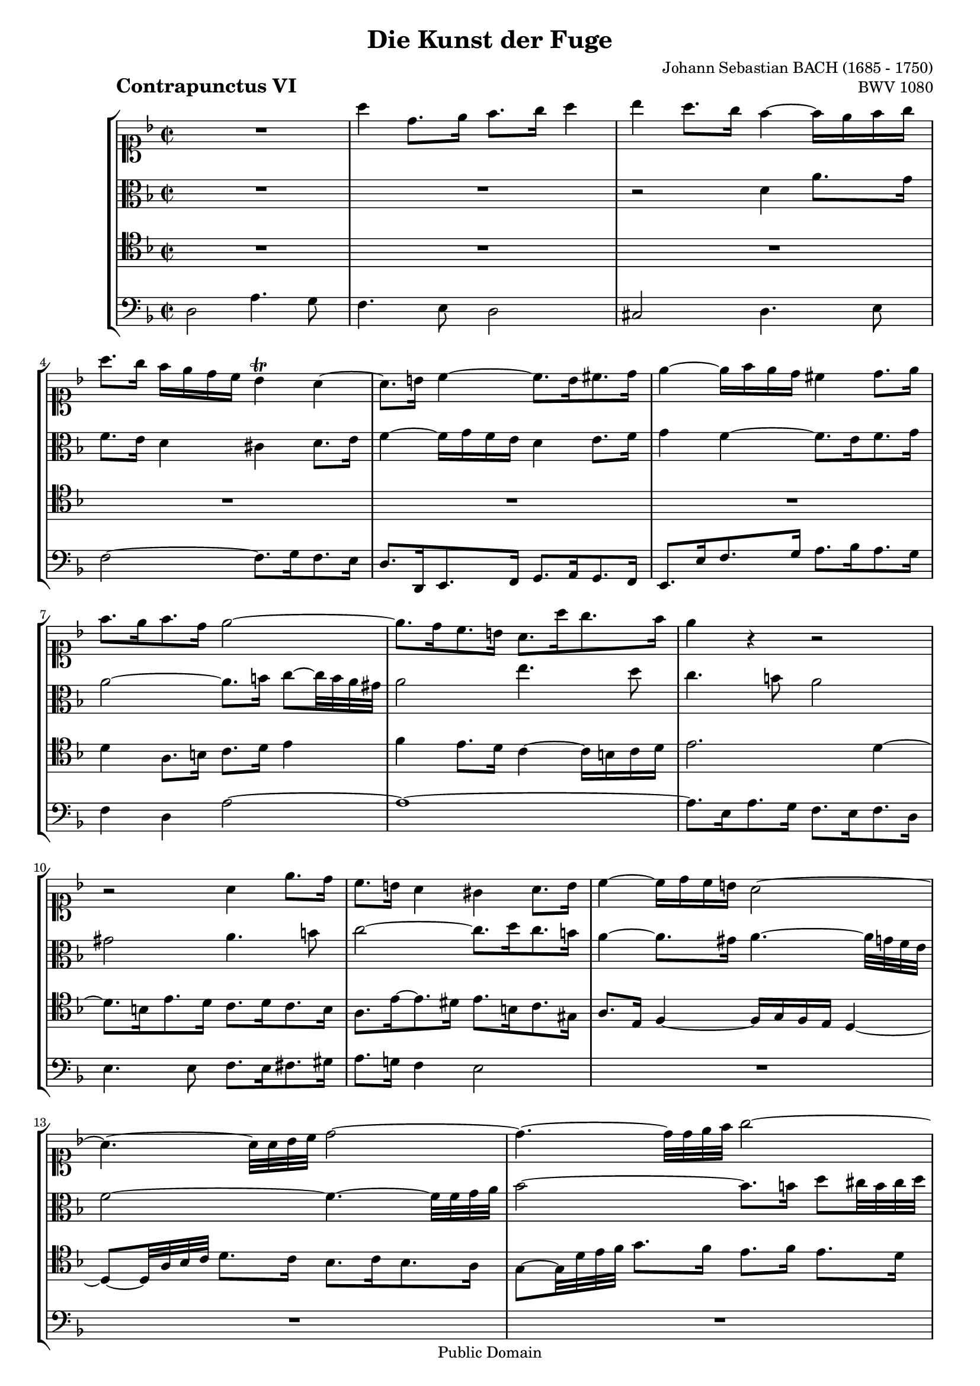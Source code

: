 \version "2.8.0"

%#(set-default-paper-size "a4")
%#(set-default-paper-size "letter")
#(set-global-staff-size 17)

\header{
title="Die Kunst der Fuge"
piece=\markup{\hspace #10 \bold \huge "Contrapunctus VI"}
opus="BWV 1080"
composer="Johann Sebastian BACH (1685 - 1750)"

mutopiatitle = "Die Kunst der Fuge, Contrapunctus VI"
mutopiacomposer = "BachJS"
mutopiaopus = "BWV 1080"
mutopiainstrument = "String Ensemble"
date = "?-1750"
source = "Breitkopf & Härtel, 1885"
style = "Baroque"
copyright = "Public Domain"
maintainer = "Arnaud Gossart"
maintainerEmail = "arnaud.gossart@tiscali.fr"
maintainerWeb = "http://arnaud.gossart.chez-alice.fr/"
lastupdated = "2006/Apr/09"

 footer = "Mutopia-2006/04/09-734"
 tagline = \markup { \override #'(box-padding . 1.0) \override #'(baseline-skip . 2.7) \box \center-align { \small \line { Sheet music from \with-url #"http://www.MutopiaProject.org" \line { \teeny www. \hspace #-1.0 MutopiaProject \hspace #-1.0 \teeny .org \hspace #0.5 } • \hspace #0.5 \italic Free to download, with the \italic freedom to distribute, modify and perform. } \line { \small \line { Typeset using \with-url #"http://www.LilyPond.org" \line { \teeny www. \hspace #-1.0 LilyPond \hspace #-1.0 \teeny .org } by \maintainer \hspace #-1.0 . \hspace #0.5 Reference: \footer } } \line { \teeny \line { This sheet music has been placed in the public domain by the typesetter, for details see: \hspace #-0.5 \with-url #"http://creativecommons.org/licenses/publicdomain" http://creativecommons.org/licenses/publicdomain } } } }
}

% Voices %%%%%%%%%%%%%%%%%%%%%%%%%%%%%%%%%%%%%%%%%%%%%%%%%%%%%

soprano = \relative c'''{

	R1													%1
	a4 d,8. e16 f8. g16 a4
	bes a8. g16 f4~ f16 e f g
	a8.[ g16] f e d c bes4\trill a~
	a8. b16 c4~ c8. b16 cis8. d16						%5
	e4~ e16 f e d cis4 d8. e16
	f8. e16 f8. d16 e2~
	e8. d16 c8. b16 a8. a'16 g8. f16
	e4 r r2
	r a,4 e'8. d16										%10
	c8. b16 a4 gis a8. b16
	c4~ c16 d c b a2~
	a4.~ a32 a bes c d2~
	d4.~ d32 d e f g2~
	g8.[ f32 e] f8.[ g16] a8.[ g32 f] e8. fis16			%15
	g4 r a d,8. e16
	f8. g16 a4 bes a8. g16
	f4~ f16 e f g a4 r
	R1*2
	r2 r8 r16 \stemDown d,[] \stemNeutral c8. bes16		%21
	a8. bes16 c4~ c8~ c32 f, g a bes8.[ bes16]
	bes8.[ a32 g] a8. bes16 c8. c16 d8. e16
	f8. e16 f8. g16 e8. d16 e4~
	e8.[ d32 cis] d8~ d32 c bes a g8. bes16 a8. g16		%25
	f4~ f16 e d cis d4 r8 r16 d'
	g,4~ g16 bes a g f a b cis d4
	r16 c! d e f8.[ e32 d] c2~
	c8. a16 d8. c16 bes2~
	bes8. g16 c8. bes16 a2~								%30
	a8.[ g32 f] g8.[ e16] f8.[ g16] e4~
	e8.[ d32 cis] d4~ d8. e16 f8. d16
	g8~[ g32 e' f g] f8.[ e16] d8.[ c16] bes4
	a8 r r4 r2
	d2 g,4. a8											%35
	bes4. c8 d2
	ees d4. c8
	bes2~ bes8. a16 bes8. c16
	d4~ d16 ees d c bes d ees f g4~
	g16[ aes g f] ees d c bes a!8.\trill[ g32 f] bes4~	%40
	bes16[ a g a] bes c d e! f8.[ ees16] d c bes a
	bes8.[ c32 d] g,8. g'16 bes,8~[ bes32 a g a] a8. bes16
	bes4 r8 r16 c f,8~[ f32 g f e] f8. g16
	a4~ a16 g a b c8. g16 c4~
	c b16 a b cis d8. e16 f4~							%45
	f8. f16 e8. d16 cis8. a16 d4~
	d8.[ c!32 b] c4~ c8.[ bes32 a] bes4~
	bes16 bes a g f4~ f8. g16 a8. bes16
	g8.[ e'32 f] g8.[ cis,16] d8. e16 cis8.\prall d16
	d8. e16 f8. g16 a4~ a8~[ a32 a g f]					%50
	e2~ e8. d16 e8. f16
	g4~ g8~[ g32 g f e] d2~
	d8. cis16 d8. e16 f4~ f8~[ f32 f e d]
	c2~ c8. c16 f8. e16
	d8. c16 bes4~ bes8. e,16 a8. g16					%55
	f8. fis16 g8. a16 bes8. b16 cis8. d16
	e4 a8.[ g16] f8. e16 d4
	cis d8. e16 f4~ f16 g f e
	d4 r r2
	R1*4
	r2 a2												%64
	d,4. e8 f4. g8										%65
	a2 bes
	a4. g8 f2~
	f8. e16 f8. g16 a2~
	a8~[ a32 d, e f] g2.~
	g8~[ g32 c, d e] f4~ f8. d16 g8. f16				%70
	e8. g16 c8. bes16 a8. c16 f8. ees16
	d4. r16 d cis4. r16 e
	a,4\fermata r8 e'32[ f g16] f e d cis d4~
	d8. e16 cis8. d16 d4 r
	r2 d												%75
	<<
	{g,4. a8 bes4. c8
	d2 ees
	d4. c8 \tieDown bes2~
	bes8. a16 bes8. cis16 d2}
	\new Voice{\stemUp \tieUp
	g2\rest g8\rest g16\rest d[] g8. fis16
	g8. a16 bes8. g16 a8.[ bes32 c] bes16 a g fis 
	g1~
	g8. fis16 g8. e16 fis!2\fermata}	
	>>
	
	\bar "|."

}

%%%%%%%%%%%%%%%%%%%%%%%%%%%%%%%%%%%%%%%%%%%%%%%%%%%%%%%%%%%%%%

alto = \relative c'{

	R1*2												%1 to 2
	r2 d4 a'8. g16
	f8. e16 d4 cis d8. e16
	f4~ f16 g f e d4 e8. f16							%5
	g4 f~ f8. e16 f8. g16
	a2~ a8.[ b16] c8~[ c32 b a gis]
	a2 e'4. d8
	c4. b8 a2
	gis a4. b8											%10
	c2~ c8. d16 c8. b16
	a4~ a8. gis16 a4.~ a32 g f e
	f2~ f4.~ f32 f g a
	bes2~ bes8.[ b16] d8[ cis32 b cis d]
	e4~ e8.~[ d32 cis] d4~ d8. c16						%15
	bes8. g16 f8. e16 d8. cis'16 d4~
	d8. b16 cis8. a16 f8. e16 f8. g16
	a4~ a8. bes16 \stemDown a8.[] \clef soprano g'16[] \stemNeutral f e d cis
	d4~ d16 c b a b8. g16 c4~
	c8.[ b32 a] b8.\trill c16 c8. bes16 a8.[\trill g32 a]	%20
	bes8. d16 c8. bes16 a4~ a8. g16
	\clef alto f8. g16 f8. ees16 d4 g~
	g8. e16 f4~ f8. e16 f8. g16
	a4 d g, r
	f2 c'4. bes8										%25
	a4. g8 f2
	e f4. g8
	a2~ a8. bes16 a8. g16
	f2~ f8. d16 g8. f16
	e2~ e8. c16 f8. e16									%30
	d2. cis4
	a'4 d,8.[ e16] f8.[ g16] a4
	bes a8. g16 f4~ f16 e f g
	a8. bes16 c8. d16 g,8. ees'16 a,8.[ bes32 c]
	fis,8. a16 d,4~ d8. d16 e8. fis16					%35
	g8. fis16 g8. a16 bes8.[ c32 d] c16 bes a g
	c8.[ bes32 a] bes8.[ fis16] g8.[ a32 bes] e,8. fis16
	g4 r r2
	R1*3
	f4 bes,8.[ c16] d8. ees16 f4						%42
	g f8. ees16 d4~ d16 c d e
	f8. c16 f2 e16 d e fis
	g8. d16 g2 f8~[ f32 a bes c]						%45
	d4 g,2 f8. d16
	e4 a8.[ g16] f8. e16 d8. cis16
	d2~ d8. e16 f8. g16
	e4 r8 r16 \stemDown g[] \stemNeutral f8. g16 a4~
	a r r8 r32 e' d cis d4~								%50
	d~ d8~[ d32 d c b] c4 r
	r8 r32 d c b c2~ c8~[ c32 c bes a]
	bes4 r r8 r32 c bes a bes4~
	bes~ bes8~[ bes32 bes a g] a2~
	a8. d,16 g8. f16 e8. d16 cis4						%55
	d2~ d16[ d e f] e d cis b
	cis4~ cis16 a b cis d8. e16 f8. g16 a2 d,4. e8
	f4. g8 a2
	bes a4. g8											%60
	f2~ f8. e16 f8. g16
	a4~ a16 c, d e f[ g f e] d f g a
	bes[ c bes a] g g, a bes c[ d c bes] a bes a g
	f8~ f32 a b cis] d4~ d8. cis16 d8. e16
	f4 r d a'8. g16										%65
	f8. e16 d4 cis d8. e16
	f4~ f16 g f e d8. a16 bes8. c16
	d2~ d8. a16 d8. c16
	bes8. a16 bes4~ bes8. g16 c8. bes16
	a8. g16 a2 g8. d'16									%70
	c8. e16 f8. g16 f8. g16 a4~
	a8. fis16 g8. a16 bes4. r16 bes 
	e,4\fermata r8 cis' d r r r16 e,
	f8. g16 e8. g16 g8~[ g32 g fis e] fis8. a16
	d,8. c16 bes8. ees16 a,8~[ a32 a' bes c] bes16 a g fis	%75
	g8. d16 e8. fis16 g4 d'8. c16
	bes8. a16 g4 fis g8. a16
	bes4~ bes16 c bes a g4~ g16 a g fis
	e8 r r r16 g a2\fermata
	
}

%%%%%%%%%%%%%%%%%%%%%%%%%%%%%%%%%%%%%%%%%%%%%%%%%%%%%%%%%%%%%%

tenor = \relative c'{

	R1*6												%1 to 6
	d4 a8. b16 c8. d16 e4
	f e8. d16 c4~ c16 b c d
	e2. d4~
	d8. b16 e8. d16 c8. d16 c8. b16					%10
	a8. e'16~ e8. dis16 e8. b16 c8. gis16
	a8. e16 f4~ f16 g f e d4~
	d8~[ d32 a' bes c] d8.[ c16] bes8. c16 bes8. a16
	g8~[ g32 d' e f] g8.[ f16] e8.[ f16] e8.[ d16]
	cis4 a~ a r											%15
	d2 a'4. g8
	f4. e8 d2
	cis d4. e8
	f2~ f8. g16 f8. e16
	d4 r c2												%20
	f,4. g8 a4. bes8
	c2 d
	c4. bes8 a2~
	a8. g16 a8. b16 c4 r
	R1													%25
	c4 f,8.[ g16] a8.[ bes16] c4
	des c8. bes16 a4~ a16 g a bes
	c4~ c16 b c d e4 r
	R1*2												%30
	d,2 a'4. g8
	f4. e8 d2
	cis d4. e8
	f2~ f8. g16 f8. ees16
	d8. fis16 g8. a16 bes4 c							%35
	d~ d16 c bes a g4 r
	r2 d'4 g,8. a16 
	bes8. c16 d4 ees d8. c16
	bes4~ bes16 a bes c d4~ d16 g, a b
	c4 r r2												%40
	R1*7
	d,4 a'8. g16 f8. e16 d4
	cis d8. e16 f4~ f16 g f e
	d8. cis16 d8. e16 f8 r r4							%50
	r8 r32 e fis gis a4~ a8 r r4
	r2 r8 r32 d, e fis g4~
	g8 r r4 r2
	r8 r32 c, d e f4~ f16[ g f e] d f g a
	bes[ c bes a] g f e d cis[ g' a bes] a g f e		%55
	d[ a' bes c] bes a g fis g2~
	g16 bes a g f2 bes4
	a r d a'8. g16
	f8. e16 d4 cis d8. e16
	f4~ f16 a g f e f e d cis4							%60
	d8. a16 d8~[ d32 c bes a] bes8. g16 c4~
	c r r2
	r f,4 c'8. bes16
	a8. g16 f4 e f8. g16
	a4~ a16 bes a g f[ g f e] d8. a'16					%65
	d8. c16 bes8. a16 g8 r r4
	r16 e f g a4~ a16 bes a g f4~
	f16 e d cis d2 r8 r16 d
	g8. f16 e8. d16 e4~ e8. c16
	f8. e16 d8. cis16 d4~ d8. g16~						%70
	g4 r8 r16 e[] a8. g16 f8. c'16
	d8. c16 bes8. a16 g4. r16 g
	g4\fermata r8 a a r r r16 bes
	a8.[ bes16] a8 r a4 d8. c16
	bes8. a16 g4 fis g8. a16							%75
	bes4~ bes16 c bes a g4. a8
	bes8. c16 d8. bes16 c8. a16 bes8. c16
	d8~[ d32 d, e fis] g8. a16[ bes8.] c16 d c bes a
	\stemUp
	<<{g8 r r r16 <bes e> <a d>2\fermata}
	\new Voice {\stemDown s4. s16 g fis2}>>

}

%%%%%%%%%%%%%%%%%%%%%%%%%%%%%%%%%%%%%%%%%%%%%%%%%%%%%%%%%%%%%%%%%%%%

bass = \relative c{

	d2 a'4. g8												%1 
	f4. e8 d2 
	cis d4. e8 
	f2~ f8. g16 f8. e16
	d8. d,16 e8. f16 g8. a16 g8. f16						%5
	e8. e'16 f8. g16 a8. bes16 a8. g16
	f4 d a'2~
	a1~
	a8. e16 a8. g16 f8. e16 f8. d16
	e4. e8 f8. e16 fis8. gis16								%10
	a8. g!16 f4 e2
	R1*3
	a4 d,8. e16 f8. g16 a4									%15
	bes a8. g16 f4~ f16 e f g
	a2 r4 r8 bes
	a8. g16 f4~ f8~[ f32 g f e] d4
	r8 r32 d e f g4~ g8~[ g32 e f g] a8. g16
	f8. d16 g8. f16 e8~[ e32 c d e] f8. ees16				%20
	d8. c16 d8. e!16 f8. e16 f8. g16
	a4~ a8~[ a32 f g a] bes8. a16 g8. f16
	e8. c16 f4~ f8. g16 f8. e16
	d2 c8~[ c32 g' a bes] c8. bes16
	a8. f16 bes8. d16 e,4~ e8~[ e32 c d e] 					%25
	f8. e16 d4~ d16[ d c bes] a f g a
	bes[ g a bes] c8. cis16 d cis d e f4~
	f16 e f g a4~ a8. g16 f8. e16
	d4~ d8~[ d32 d, e f] g4~ g8~[ g32 f e d]
	c4~ c8~[ c32 c' d e] f4~ f8~[ f32 e d c]				%30
	bes2 a~
	a1~
	a4. a8 bes8. a16 g4
	f8. g16 a8. bes16 c2~
	c4. c8 bes4. a8											%35
	g4 d'8. c16 bes8. a16 g4
	fis g8. a16 bes4~ bes16 c bes a
	g8 g'~ g~[ g32 f ees d] c8. f16 g8. a16
	bes8. a16 g4~ g8. f16 ees4~
	ees8. d16 c8. d16 ees[ g f ees] d c bes a				%40
	g8. f16 g8. bes16 a[ f g a] bes c d ees
	d4 ees f2~
	f16[ ees32 d ees16 c] a8.\trill[ g32 a] bes8. bes'16 a8. g16
	f8. f,16 ees8. d16 c8. c'16 bes8. a16
	g8. g'16 f8. e16 d8~[ d32 a' b cis] d8. c16				%45
	bes8. a16 bes8. g16 a4 r
	a,2 d,4. e8
	f4. g8 a2
	bes a4. g8
	f2~ f8. e16 f8. g16										%50
	a2~ a8~[ a32 c b a] g8~[ g32 a g f]
	e8. d16 e8. f16 g2~
	g8~[ g32 bes a g] f8~[ f32 g f e] d8. c16 d8. e16
	f2~ f8 r r4
	R1*3
	r8 r16 a[] b8. cis16 d8. e16 f4~						%58
	f8~[ f32 f g a] bes8. bes,16 a[ bes' a g] f e d cis
	d[ c'! bes a] g f e d cis[ d' cis b] a g f e			%60
	d[ e d c] bes a g f g[ d' c bes] a g f e
	f[ c' d e] f g f e d[ f g a] bes c bes a
	g[ g, a bes] c d c bes a[ bes a g] f4~
	f~ f8~[ f32 e d g] a16[ bes' a g] f e d8~
	d16[ c bes a] bes g cis8 d16[ bes a g] f g f e			%65
	d[ a' bes c] d e f8 r16 e[ f g] f e d cis
	d2.~ d16 ees d c
	bes4~ bes16 bes a g fis4 r
	r r8 r16 g[] c8~[ c32 d c bes] a4
	r r8 r16 f[] bes8~[ bes32 c bes a] bes8. b16			%70
	c8. bes!16 a8. c16 f8. ees16 d8. f16
	bes8. a16 g8. f16 e8. f16 e8. d16
	cis4\fermata r8 a[] d8. e16 f8. g16
	a8. g16 a8. a,16 d2~
	d1~														%75
	d~
	d~
	d~
	d\fermata

}

%%%%%%%%%%%%%%%%%%%%%%%%%%%%%%%%%%%%%%%%%%%%%%%%%%%%%%%%%%%%%%%%%%%%%%%
% Score %%%%%%%%%%%%%%%%%%%%%%%%%%%%%%%%%%%%%%%%%%%%%%%%%%%%%%%%%%%%%%%
%%%%%%%%%%%%%%%%%%%%%%%%%%%%%%%%%%%%%%%%%%%%%%%%%%%%%%%%%%%%%%%%%%%%%%%

global = {\time 2/2 \key d \minor}

\score{
    \context StaffGroup <<
	\new Staff <<\global \clef soprano \soprano>>
	\new Staff <<\global \clef alto \alto>>
	\new Staff <<\global \clef tenor \tenor>>
	\new Staff <<\global \clef bass \bass>>
    >>
  \midi {\tempo 4=90}
  \layout{}
}

